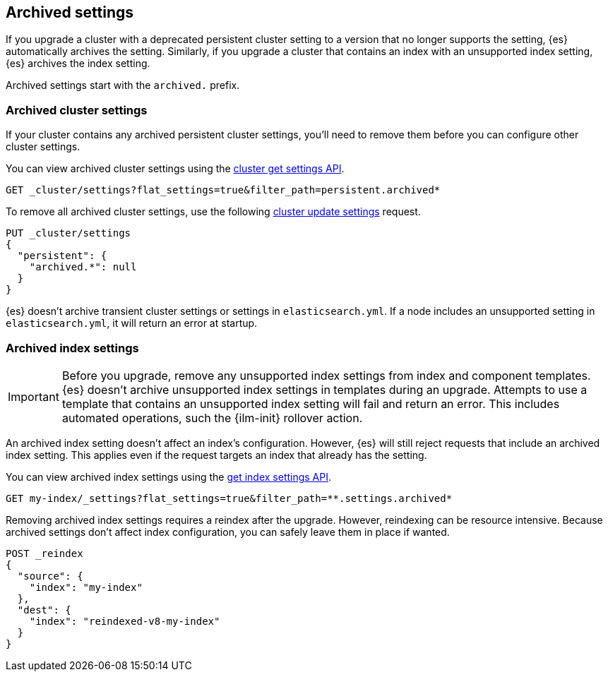 [[archived-settings]]
== Archived settings

If you upgrade a cluster with a deprecated persistent cluster setting to a
version that no longer supports the setting, {es} automatically archives the
setting. Similarly, if you upgrade a cluster that contains an index with an
unsupported index setting, {es} archives the index setting.

Archived settings start with the `archived.` prefix.

[discrete]
[[archived-cluster-settings]]
=== Archived cluster settings

If your cluster contains any archived persistent cluster settings, you'll need
to remove them before you can configure other cluster settings.

You can view archived cluster settings using the <<cluster-get-settings,cluster
get settings API>>.

[source,console]
----
GET _cluster/settings?flat_settings=true&filter_path=persistent.archived*
----

To remove all archived cluster settings, use the following
<<cluster-update-settings,cluster update settings>> request.

[source,console]
----
PUT _cluster/settings
{
  "persistent": {
    "archived.*": null
  }
}
----

{es} doesn't archive transient cluster settings or settings in
`elasticsearch.yml`. If a node includes an unsupported setting in
`elasticsearch.yml`, it will return an error at startup.

[discrete]
[[archived-index-settings]]
=== Archived index settings

IMPORTANT: Before you upgrade, remove any unsupported index settings from index
and component templates. {es} doesn't archive unsupported index settings in
templates during an upgrade. Attempts to use a template that contains an
unsupported index setting will fail and return an error. This includes automated
operations, such the {ilm-init} rollover action.

An archived index setting doesn't affect an index's configuration. However, {es}
will still reject requests that include an archived index setting. This
applies even if the request targets an index that already has the setting.

You can view archived index settings using the <<indices-get-settings,get index
settings API>>.

[source,console]
----
GET my-index/_settings?flat_settings=true&filter_path=**.settings.archived*
----
// TEST[s/^/PUT my-index\n/]

Removing archived index settings requires a reindex after the upgrade. However,
reindexing can be resource intensive. Because archived settings don't affect
index configuration, you can safely leave them in place if wanted.

[source,console]
----
POST _reindex
{
  "source": {
    "index": "my-index"
  },
  "dest": {
    "index": "reindexed-v8-my-index"
  }
}
----
// TEST[s/^/PUT my-index\n/]